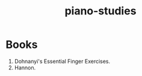 :PROPERTIES:
:ID:       dbcd045a-1872-44f8-a085-f0f2d3d83adc
:END:
#+title: piano-studies
* Books
1. Dohnanyi's Essential Finger Exercises.
2. Hannon.
